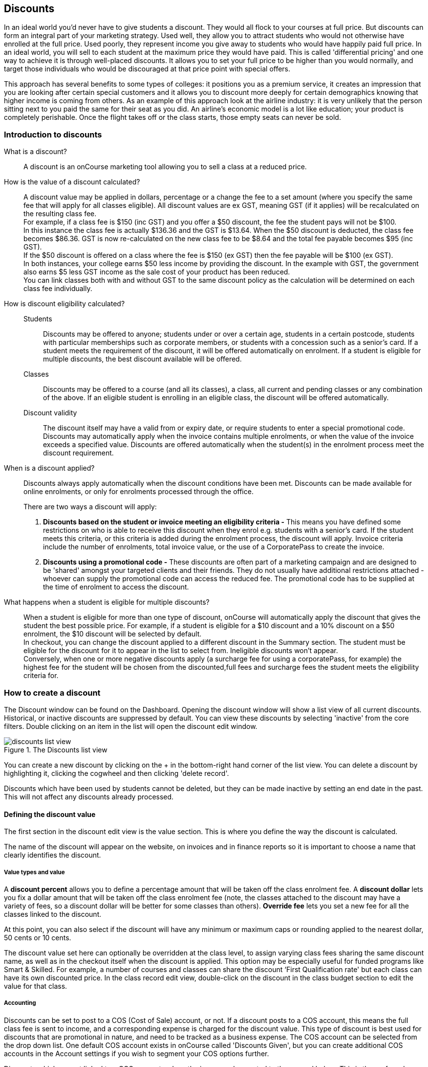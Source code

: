 [[discounts]]
== Discounts

In an ideal world you'd never have to give students a discount. They would all flock to your courses at full price.
But discounts can form an integral part of your marketing strategy. Used well, they allow you to attract students who would not otherwise have enrolled at the full price. Used poorly, they represent income you give away to students who would have happily paid full price. In an ideal world, you will sell to each student at the maximum price they would have paid. This is called 'differential pricing' and one way to achieve it is through well-placed discounts. It allows you to set your full price to be higher than you would normally, and target those individuals who would be discouraged at that price point with special offers.

This approach has several benefits to some types of colleges: it positions you as a premium service, it creates an impression that you are looking after certain special customers and it allows you to discount more deeply for certain demographics knowing that higher income is coming from others. As an example of this approach look at the airline industry: it is very unlikely that the person sitting next to you paid the same for their seat as you did. An airline's economic model is a lot like education; your product is completely perishable. Once the flight takes off or the class starts, those empty seats can never be sold.

[[discounts-Introduction]]
=== Introduction to discounts

What is a discount?::
A discount is an onCourse marketing tool allowing you to sell a class at a reduced price.
How is the value of a discount calculated?::
A discount value may be applied in dollars, percentage or a change the fee to a set amount (where you specify the same fee that will apply for all classes eligible). All discount values are ex GST, meaning GST (if it applies) will be recalculated on the resulting class fee.
 +
For example, if a class fee is $150 (inc GST) and you offer a $50 discount, the fee the student pays will not be $100.
 +
In this instance the class fee is actually $136.36 and the GST is $13.64. When the $50 discount is deducted, the class fee becomes $86.36. GST is now re-calculated on the new class fee to be $8.64 and the total fee payable becomes $95 (inc GST).
 +
If the $50 discount is offered on a class where the fee is $150 (ex GST) then the fee payable will be $100 (ex GST).
 +
In both instances, your college earns $50 less income by providing the discount. In the example with GST, the government also earns $5 less GST income as the sale cost of your product has been reduced.
 +
You can link classes both with and without GST to the same discount policy as the calculation will be determined on each class fee individually.

How is discount eligibility calculated?::

Students::: Discounts may be offered to anyone; students under or over a certain age, students in a certain postcode, students with particular memberships such as corporate members, or students with a concession such as a senior's card. If a student meets the requirement of the discount, it will be offered automatically on enrolment. If a student is eligible for multiple discounts, the best discount available will be offered.

Classes::: Discounts may be offered to a course (and all its classes), a class, all current and pending classes or any combination of the above. If an eligible student is enrolling in an eligible class, the discount will be offered automatically.

Discount validity::: The discount itself may have a valid from or expiry date, or require students to enter a special promotional code. Discounts may automatically apply when the invoice contains multiple enrolments, or when the value of the invoice exceeds a specified value. Discounts are offered automatically when the student(s) in the enrolment process meet the discount requirement.

When is a discount applied?:: Discounts always apply automatically when the discount conditions have been met.
Discounts can be made available for online enrolments, or only for enrolments processed through the office.
+
There are two ways a discount will apply:
+
. *Discounts based on the student or invoice meeting an eligibility criteria -* This means you have defined some restrictions on who is able to receive this discount when they enrol e.g. students with a senior's card. If the student meets this criteria, or this criteria is added during the enrolment process, the discount will apply.
Invoice criteria include the number of enrolments, total invoice value, or the use of a CorporatePass to create the invoice.
. *Discounts using a promotional code -* These discounts are often part of a marketing campaign and are designed to be 'shared' amongst your targeted clients and their friends. They do not usually have additional restrictions attached - whoever can supply the promotional code can access the reduced fee. The promotional code has to be supplied at the time of enrolment to access the discount.

What happens when a student is eligible for multiple discounts?:: When a student is eligible for more than one type of discount, onCourse will automatically apply the discount that gives the student the best possible price. For example, if a student is eligible for a $10 discount and a 10% discount on a $50 enrolment, the $10 discount will be selected by default.
 +
In checkout, you can change the discount applied to a different discount in the Summary section. The student must be eligible for the discount for it to appear in the list to select from. Ineligible discounts won't appear.
 +
Conversely, when one or more negative discounts apply (a surcharge fee for using a corporatePass, for example) the highest fee for the student will be chosen from the discounted,full fees and surcharge fees the student meets the eligibility criteria for.

[[discounts-Creating]]
=== How to create a discount

The Discount window can be found on the Dashboard. Opening the discount window will show a list view of all current discounts. Historical, or inactive discounts are suppressed by default. You can view these discounts by selecting 'inactive' from the core filters. Double clicking on an item in the list will open the discount edit window.

image::images/discounts_list_view.png[title='The Discounts list view']

You can create a new discount by clicking on the + in the bottom-right hand corner of the list view. You can delete a discount by highlighting it, clicking the cogwheel and then clicking 'delete record'.

Discounts which have been used by students cannot be deleted, but they can be made inactive by setting an end date in the past. This will not affect any discounts already processed.

[[discounts-Value]]
==== Defining the discount value

The first section in the discount edit view is the value section. This is where you define the way the discount is calculated.

The name of the discount will appear on the website, on invoices and in finance reports so it is important to choose a name that clearly identifies the discount.

===== Value types and value

A *discount percent* allows you to define a percentage amount that will be taken off the class enrolment fee. A *discount dollar* lets you fix a dollar amount that will be taken off the class enrolment fee (note, the classes attached to the discount may have a variety of fees, so a discount dollar will be better for some classes than others). *Override fee* lets you set a new fee for all the classes linked to the discount.

At this point, you can also select if the discount will have any minimum or maximum caps or rounding applied to the nearest dollar, 50 cents or 10 cents.

The discount value set here can optionally be overridden at the class level, to assign varying class fees sharing the same discount name, as well as in the checkout itself when the discount is applied. This option may be especially useful for funded programs like Smart & Skilled. For example, a number of courses and classes can share the discount ‘First Qualification rate' but each class can have its own discounted price. In the class record edit view, double-click on the discount in the class budget section to edit the value for that class.

===== Accounting

Discounts can be set to post to a COS (Cost of Sale) account, or not. If a discount posts to a COS account, this means the full class fee is sent to income, and a corresponding expense is charged for the discount value. This type of discount is best used for discounts that are promotional in nature, and need to be tracked as a business expense. The COS account can be selected from the drop down list. One default COS account exists in onCourse called 'Discounts Given', but you can create additional COS accounts in the Account settings if you wish to segment your COS options further.

Discounts which are not linked to a COS account reduce the income value posted to the general ledger. This is the preferred method for recording discount types which are about recognising different fee structures that may exist for different types of students, like overseas CRICOS students vs onshore students, and government funded students.

The default forecast take-up can be set here, or set individually in the classes you have linked the discount to. This is a prediction that will assist you in your income budgeting, based on the percentage of students you expect to utilise this discount for each class, and therefore the potential cost of providing this discount to your business.

===== Require Promotional Code

A discount which requires a promotional code needs the code defined here; activate the switch and then set a promotional code. This promotional code has to be entered, and any other restrictions you may have set for the discount has to be met, in order for it to apply. This can be used online or in the office.

Setting a valid to or from date is optional. Many types of discounts don't require a date until you decide to retire the discount by editing it to set a date in the past. You can also set days here that are relative to the starting date of the class, allowing you to create a range of early bird discounts that automatically cut in and out based on how far out from commencement the class is.

===== Web

A discount which is 'available via online enrolment' means students enrolling using your onCourse website have access to this discount. If it's unticked only students who are enrolled via the office in Checkout have access to the discount. You may have chosen to stop a concession card type being added online, but can make the discount still available online for existing students with the concession type on record.

From the checkbox option 'Hide discounted price on web' you can choose if this discount displays in your online marketing, or just comes as a 'surprise' during the check out process. How a discount displays on the web is based on if it is available to all students, in which case the normal fee is crossed out, and the new fee displayed, or to a subset of students, in which case the fee is displayed in brackets next to the primary fee.
Restricting a discount to a subset of students is done on the next tab 'Students'.

The public description field contains any additional information you wish to provide to potential students about who and how this discount can be accessed and is displayed on the website.

image::images/discount_value.png[title='Example value settings of a discount for seniors']

[[discounts-Student]]
==== Defining the eligible students

The second section on the discount edit window allows you to define who can access the discount.

Some types of discount may be available to anyone, meaning any person who enrols will automatically have the discount applied. They may also have to supply a promotional code, or enrol within a fixed period depending on what you set in the first section.

More often, discounts are restricted to people who meet certain criteria. A discount may require the student to meet multiple criteria. For example, in the Senior's Discount window below, the student needs to provide a Senior's Card, but you may also include one that proves they must be over a certain age as well. For this to work effectively, you would need to ensure that the date of birth field was set to mandatory for website enrolments, otherwise clients just providing the details of their seniors card would not be sufficient to access the discount.

You can limit the discount to students who have previously enrolled in the same course or students with a certain membership status.

To link concessions or memberships to the discount record, they need to already be set up in your onCourse records.
See <<concessions, the concessions and memberships chapter>> for more information about how to create a concession or membership.

image::images/discount_students.png[title='This Seniors Card discount has a restrictions on who can access it - people who are registered Seniors Card holders get this discount']

[[discounts-Classes]]
==== Defining the eligible classes

The classes section of the discount window is where you define which classes can access this discount during enrolment.

To attach a discount to a class, click the + button next to the Classes heading.

You can search for class names, class codes, class tags by starting the search with a hashtag (#) or even use our advanced query language to add a particular selection of classes, or all classes (see the screen shot just below). You can read more about our <<search-advanced, advanced query language here>>.

For example, to add all your current classes you could use the following query, then click 'Add All':

[EXAMPLE]
====
isActive is true
====

image::images/discounts_tags.png[title='To search for a tag start your search with the hashtag symbol #']

Using the checkbox option '*Add this discount when creating or duplicating classes*' will automatically add this discount to every new class you create from now on. This can be useful to select for a global discount that applies to all your classes.

Once you have added classes, you can also use the garbage icon to delete classes from the list. The icon is hidden until you hover your mouse over a class in this section. The delete option works on one class at a time.

At the bottom of this window are some *additional enrolment requirements* which relate to the multiple purchase style discounts, e.g. purchase two enrolments from the list above to activate this discount, or spend at least $1,000 in one transaction to access this discount. If you add multi purchase discount options, the discount will apply to each of the eligible classes in the list. These can be left empty if you don't need them.

[NOTE]
====
You can also add a discount to a class from within the class window, directly in the budget section. Just open the budget and click the + button next to the discounts header, type the name of the discount into the search field and click 'add' next to any results you want to add.
====

image::images/discount_classes.png[title='An example of how to add all classes starting after today using the advanced query language']

[[discounts-corporatePasses]]
==== Linking a Corporate Pass to a discount

To make a discount available to a certain Corporate Pass, switch on the *Limit with Corporate Pass* button, then type in the name of the Corporate Pass contact and click 'Add'.

A discount strategy may only apply when a Corporate Pass is used in the purchasing process. Corporate Pass can only be used during online transactions, so make sure this discount is available via online enrolment in the general section.

A Corporate Pass discount could be used to offer a special enrolment price to the employees of the companies you regularly work with.

Alternatively, a negative discount could be used for enrolments processed with some types of Corporate Passes to surcharge online enrolments processed via external agents or vendors.

During the online enrolment process, a surcharge style discount will always apply, even if there is a discount also available to the user. For example, if you surcharge Corporate Pass users 5%, but offer a 10% discount to people using the code TENFREE, the Corporate Pass holder surcharge will override the discount.

image::images/discount_corporate_passes.png[title='Linking a Corporate Pass to a discount']

[[discounts-classlevel]]
=== Overriding a discount at the class level

A discount scheme may allow for a 15% discount across a range of classes. If, for one of these classes, you want the discount to be 20% instead, you can override the discount at the class level. Open a class that has the discount linked to it, go to the Budget section, go into Discounts then double-click on the discount line.

When you first view the override screen, you will see the discount scheme converted from a percentage (if it was one), to a dollar value.

image::images/discount_class_overide_before.png[title='The percentage discounted calculated to a dollar value for this class']

To override the discount, click on the unlock icon next to the dollar value and enter a new value. When a discount has the lock icon next to it, you can see it is locked to the discount scheme. When it has been manually overridden, this icon changes to be unlocked.

You will see in the examples that when the discount is manually overridden, the GST calculation also changes. This is because the GST value must be charged on the class fee, and as the discount changes, the class fee changes.

On occasion, to meet the rules of your discount scheme e.g. round to the nearest whole dollar, a rounding figure may also be calculated to bring your total to the value you desire.

image::images/class_value_override.png[title='Overriding the early bird discount for a single class']

[[discounts-smartandskilled]]
==== Example of how to create custom discounts for Smart and Skilled fees

Under Smart and Skilled, you may have five or more price points available. The fee a student is charged depends on them meeting various eligibility criteria.

onCourse provides a range of tools for setting up the various fees using discount strategies, and then ensuring all students are automatically charged the right fee based on their eligibility.

In onCourse, we recommend you set the most common fee type as the class fee for all your Smart and Skilled classes.
You can then create various types of discounts that either increase or decrease this fee to reflect the other student fee rates that may apply.

In this example, we assume most students enrolling at the college are eligible for the 'First Qualification' pricing, so the college will set these fees as the standard class fee for each class in the budget section. This will be the fee that applies to students enrolling by default, unless another fee type is selected.

In this example, the college offers three Smart and Skilled courses with the following prices:

Certificate III in Early Childhood Education and Care::

* Full Fee: $6540
* First Qual: $1590
* Second Qual: $1910
* Traineeship: $1000
* Concession: $240

Certificate III in Community Services::

* Full Fee: $5340
* First Qual: $1440
* Second Qual: $1730
* Traineeship: $1000
* Concession: $240

Certificate III in Permaculture::

* Full Fee: $6080
* First Qual: $870
* Second Qual: $1040
* Concession: $160

===== Steps to creating the discounts

To begin, create a range of Concession types in your onCourse preferences for each of the other student fee types. Call them something like 'S&S full fee', 'S&S 1st qual', 'S&S 2nd qual', 'S&S trainee', 'S&S concession'. These concession types will be added to the student as their eligibility is assessed, and then used to determine their fee type.

Because these discounts are really an indication of a class fee pricing scheme, rather than a promotional style discount, it is advised from a financial perspective to create each of these discount types as NOT being posted to a discount COS, so the income value of the class will instead be reduced (or increased) as necessary.

Think of each fee that isn't the First Qual rate as an offset of that value. The Full Fee and Second Qual rates require negative discounts (or surcharges) while the Traineeship and Concession fees require discounts. Each type of price will require its own discount strategy. This will allow you to report, for each class, on how many students enrolled at each price point using the standard discount reports.

A discount type called S&S Full Fee could be created that applies to all smart and skilled classes with a discount dollar value of -$3900, and that applies to students with the concession type S&S full fee on their record. This amount will make the Full Fee price for Certificate III in Community Services correct, but the other two classes will need the fee further increased.

After saving the discount type, open the Certificate III in Early Childhood Education and Care class, double-click on the S&S Full fee discount in the budget section, and override the -$3900 fee to -$4950 to bring the total to $6540. Similarly, the S&S Full Fee for Certificate III in Permaculture discount would be overridden to -$5210.

Repeat these steps for each of the discount types for S&S Second Qual, S&S Traineeships and S&S Concession fees.

For the Full Fee to apply during the enrolment process, the student will need to have the concession type 'S&S full fee' attached to their contact record. This will then automatically select the right price for the class they are enrolling into.

=== Negative Discounts

Along with being able to create discounts that can help reduce the fee of an enrolment or product. You can also create negative discounts (i.e. a surcharge for companies booking now, paying later) in both discount schemes and manual discounts. This means the increased fee is part of the enrolment invoice line, so the full fee charged will be reversed should the enrolment be cancelled.

Creating a negative discount works just the same way as when you create positive discount with the only difference being is you would make the 'Discount value' a negative value.

Discounts with a negative value always supersede discounts of a positive value, so if a student is simultaneously eligible for a discount, and a surcharge on enrolment, only the surcharge will be applied.

image::images/negative_discounts.png[title='Creating a negative discount called 'Admin Fee'']

[[discounts-Accessing]]
=== Accessing discounts during enrolment

Depending on the discount settings, discounts can be made available to students enrolling through the web and office, or just for students enrolling through the office.

==== Accessing discounts through checkout

If the student and their chosen class meet the requirements of the discount, it will be applied by default on enrolment. If the student is eligible for multiple discount types, the discount that provides the lowest cost to the student will be applied.

The reverse is true for negative discounts - if a student is eligible for multiple surcharges, then the highest cost to the student will be applied.

During the enrolment process, discounts that require a promotional code can have the code entered on the Summary screen. Again, any eligible classes will have their fee reduced.

You can also manually adjust the class fee as necessary by unlocking the price and overriding it to a price of your choice. You must have a discount selected in order to do this.


image::images/qediscount.png[title='This student is eligible for an automatic Early Bird discount when they enrol in the class.']

==== Accessing negative discounts through checkout

If you have attached a negative discount to a class then the total fee is increased by the amount of the surcharge.
In the example below enrolling Jenny Smith in the class Woodwork (WDWK-41) incurs a surcharge to pay an admin fee.
This fee could be charged because you are trying to encourage students to enrol online rather than taking up a staff member's time on the phone to manually enrol them through checkout.

image::images/qenegativediscount.png[title='This student has a negative discount applied to the class fee']

[NOTE]
====
If a class has two discounts, one negative and one positive, the negative discount always takes precedence over a positive one. This is the case for the class below which has a negative for -$5 and a positive discount for $6.82, and as you can see by default the negative discount gets applied.
====

==== Accessing promotional code discounts in onCourse through checkout

During the enrolment process, if a student supplies a promotional code this needs to be entered in the field 'Find promotions' in the Summary section of Checkout.

Any applicable classes and students in the enrolment process will have their enrolment fee's updated to meet the promotional code conditions.

==== Membership discounts during checkout

If a student holds a valid membership, is related to a contact with a membership where discounts apply, or purchases a membership during the enrolment process, the best applicable discount will automatically apply.

For example, if you have created a discount policy for members and friends to access two different class prices - members with a 30% discount and friends of members with a 10% discount, members who are friends with other members will always be given the higher of the two discounts.

Memberships can be purchased during the checkout process, with these memberships providing discount benefits immediately providing the class being enrolled in is taking place while the membership is valid.

To purchase a membership, click on the 'Find course or item...' field in the checkout shopping cart and either start typing the membership code or select the option 'MEMBERSHIPS' on the right side of the window. Look up the membership by name and make any changes as necessary to the membership start date, end date and cost.
Continue with the enrolment process as usual.

If a student already has a membership purchased, you can see the details of that membership in their contact record.

If your discount policy so allows, and a student is related to a contact who holds a membership, you will not see a membership recorded in the relation's record. You can see the details of their relationships, however.

For example, memberships are often sold to corporate partners. In onCourse, these contacts are 'companies', and companies cannot enrol in classes as they are not real people. Employees of companies can enrol, so you may like to set up the discount policy, so the discount applies to member and their employees.

If an employee of the membership enrols, and the relationship is noted in their contact record (you can add this during the enrolment process) the membership discount will automatically apply.

==== Accessing discounts on the web

If you wish, discount rates and fees can be displayed inline with the class fee on the website.

When users hover over the discounted fee, they can see who is eligible to apply for it. Discounts which calculate to the same fee will be displayed once, with a dual label on the website. E.g. if both seniors and students are eligible for a 10% discount, and have separate discount policies set up, the website will show one fee and the hover will show both discount names. This makes the class fee display neater, especially for colleges who have a large variety of discount policies.

image::images/discount_fee_webdisplay.png[title='A class showing multiple discounts options available to concession card holders']

When a student is completing the enrolment process, by default they will be charged the full fee. If you allow the entry of the concession card details via the website, they can then select the option during enrolment to select a concession card type and enter the appropriate details you require.

While concession card numbers and validity can't be checked by the website enrolment process, all students must confirm that their claim to access the concession is valid and that their details may be checked. You should ensure your enrolment policy and procedures includes information about how additional charges will be levied if students can not produce their concession card on request.

image::images/online_enrol_concession.png[title='During website enrolment, students can enter concession card details']

image::images/online_enrol_discountapplied.png[title='The appropriate fee discounts are then calculated prior to the student making payment for their enrolment(s)']

==== Promotional codes on the web

Promotional codes, gift certificates or voucher codes can also be added during the payment process.
Codes added at this time will also apply the discount to any applicable students and classes in the enrolment selection.

image::images/web_promotionalcode.png[title='Students may enter their promotional codes at Checkout']

==== Membership discounts for online enrolments

If a student holds a membership which entitles them to a discount, or is related to a member which entitles them to a discount, this discount will be automatically applied during the online enrolment process.

Relationships cannot be added during the online enrolment process, so for the discount to apply, the relationship already needs to have been recorded in the student's onCourse record.

[[discounts-Strategies]]
=== Creating effective discount strategies

The first consideration in creating a discount is how will you use it to help you bring in additional enrolments that you would have otherwise not received.

Consider low income discounts. These are the discounts you think of when you imagine children, seniors, disability card holders or unemployed discounts - people who may have limited disposable income and for whom the cost of the full course is a deterrent for enrolling. These are discounts which can be given either as a percentage of the course fee, or as a fixed dollar figure. If you decide to give a percentage discount you can also set the minimum and maximum dollar discount which can be given. So you might to decide to give 10% off for seniors but cap it at $50 so that $800 course doesn't start to be discounted too heavily for you. Or a 2% discount which gives at least $5 off that $100 course, so it doesn't appear too stingy.

Another option is to offer early enrolment discounts, as by encouraging people to enrol and pay well before class start dates makes resource management easier on the college. You could also provide last minute style discounts, to encourage the spare seats to be filled or to get a not quite viable class over the line. These discounts could be automatically given to all enrolling students, or be restricted to students who can provide the matching promotional code.

For these type of discounts you would set a start and end date, where other types of discounts continue indefinitely. onCourse gives you the choice.

Other types of discounts may be a 'buy one get one free' style of discounts. These types of discount apply when the invoice being created during the enrolment process meets certain criteria, such as containing 3 enrolments from the list of specified class.

When considering who can access the discount, you might want to restrict it to all students who have enrolled in the past, are over a certain age, live in a particular suburb or who have certain type of concession card or membership. You aren't locking it to the students who currently fit the requirement: any student who later is entered into the system with the right age, suburb, concession or membership type will be able to obtain that discount.

Finally, you are able to set the list of classes which may receive the discount. This might be every class you run, just your computer courses, or just one course you choose. This gives you flexibility to offer discounts where you think they will be appropriate, useful and affordable. You may be able to offer lower discounts to outsourced courses given your margins, or it may not be helpful to offer seniors discounts to pre-natal sessions.

With all this flexibility, you can offer discounts to your students in exactly the way you choose.
For instance:

* all students under 25 receive 10% off all courses - these are often people with lower disposable income and discounts are a useful way to attract them
* all students who attended a course last term automatically get 20% off selected courses this term
* all students with a senior's card receive a $20 discount off any of the daytime arts and craft classes
* all students purchasing more than $500 worth of enrolments in a single transaction automatically receive a 5% discount

Generally, concessions apply on a long term basis and are based on your college's fees and charges policy. Concessions are automatically applied to fees on enrolment if a student meets the conditions you have set. If you wish to give a special deal to a certain group of people for a limited time only, it is more suitable to create a promotion.

Promotions (Promotional Codes) are another type of discount with a string attached. The student must know a particular word or code in order to obtain the discount. You might decide to perform a letterbox drop in a particular area with postcard sized teasers for your new dance classes. They explain that the recipient can get a 15% discount by going to the website and typing in 'WALTZ'. When they do this, the website alters and shows the courses with fees crossed out and the discounted price alongside in red. The idea is to:

* create the feeling of an offer targeted to a particular group of people, so the recipient feels special.
* track the effectiveness of your letterbox drop
* use an expiry date to create urgency
* micro-market: use different strategies for different demographics

You might distribute your promotional codes by using:

* targeted printed material
* an email mail out to existing or potential students
* SMS
* an alliance with a club or user group - such as a deal with a local RSL that gives their members a discount through a code in their newsletter

Remember, the point of promotional codes is not to keep the code secret and prevent recipients telling their friends about it. The effectiveness of your marketing is greatly enhanced by potential students telling as many people as possible about this great deal they can get by typing in a 'secret code'.

Long term, analysing the percentage take up estimations vs the actual use of the discount on a per class, or per enrolment period will assist you in determining if the strategies you are employing are effective at encouraging new or repeat enrolments.

[[discounts-Financial]]
=== Financial aspects of discounts

Discounts play a part in the budget of onCourse, and the process of determining if a class will be financially viable based on the student fee's collected. As a business, you may also like to include predictive information about the expected take up of a discount. Discounts in onCourse are charged to a cost of sale account, rather than considered a straight reduction to income collected, as a discount is considered as a cost of doing business.

==== Discounts in the class budget

You can see a summary of all the discounts attached to a class within the Budget section of the class, by expanding the Discounts line.

In each discount you create, you can define a 'Default forecast take-up'. What this means is that across all the classes this discount applies to, you expect, say, 5% of all students to use this discount on enrolment.

You can further refine this forecast on a class by class basis in the class budget. Double-click on the discount line in the budget, unlock the default forecast and set a new forecast of your choice.

Based on your enrolment maximum, projected and actual, all three columns will update, with the actual column showing you also the percentage of students enrolled using the discount.

image::images/class_discount_forecast.png[title='Overriding the default forecast in the class']

Using the garbage icon, you can delete discounts from classes in the budget. This will prevent future students from enrolling and accessing this discount. It will not remove the discount given to existing students.

When the discount line has been deleted from the budget you will not see the total value of the discounts given itemised. Any budget printed report will still contain the detail of how many of these discounts you have given, and the class total incomes will still be correct. If you add the discount back via the classes section in the discount, the discount and value of any discounts applied will be visible again.

==== Accounts and discounts

There are two ways discounts can be set up to behave in your chart of accounts.

. The discount can post an expense to your chosen COS (Cost of Sale) expense account. This makes it easy to track how much discount has been offered, showing income and expenses separately on your profit and loss statement. If you choose this option, the amount of the discount will be posted to your COS account and as a negative income at the time the invoice is created.
. Alternatively the discount can simply reduce the income value. This means that your income shows only the net amout charged.

In the onCourse chart of accounts, a default account called 'Discounts Given' is used to record all the COS discounts. You can add additional COS accounts as needed.

==== Understanding GST and rounding in discounts

GST is an Australian Goods and Services Tax, currently set to a flat rate of 10% for all applications of the tax. GST often doesn't apply to enrolments in vocational classes, but does apply for enrolments in leisure classes.
When GST applies to a class, it is important to understand that any discount applied to the class fee will cause the GST to be recalculated.

The reason behind this is that GST must be 10% of the product cost you charge to the customer. If the ex GST cost of the product sold drops from $300 to $200 due to a discount, then the GST charged must also drop from $30 to $20.

If you have discount policies that apply to groups of classes, including both GST inc and GST ex fees, you will notice that the resulting fee payable by the student is different, even if a fixed discount amount is given.

To put it another way, if you have a GST free class costing $300 which has a $100 discount, the student will be charged a straight $200. A $100 reduction in the fees payable by the student has been applied.

However, if you have a GST inclusive class costing $300 which has a $100 discount, the student will end up paying a GST inclusive fee of $190. The student has been given an effective discount of $110, instead of $100. Why do students paying GST now get a 'better' discount? Because they are now liable to pay less GST.

In a class fee of $300 incl GST, $272.73 is the fee income. The remaining $27.27 is not your income - it is GST you are collecting on behalf of the government and holding only until the time you reimburse it to them. In onCourse, GST is always posted to a liability account, never to your income account. onCourse budgets always exclude GST from any profitability calculations.

As the $100 discount is actually being given on a $272.73 class fee, reducing it to $172.73, the GST now must be recalculated on the new fee. The GST of $17.27 (instead of the previous GST of $27.27 on the standard fee) now brings the total fee payable back to $190.

Obviously, the different end values of the discounts are most obvious when comparing the same GST exclusive and GST inclusive total fees side by side. If, instead like in the first example, your GST inclusive class of $300 was a total cost of $330, while your GST free class was just $300, the $100 discount would result in total fees of $220 and $200 respectively. The GST paying student still pays 10% more for their class than the GST free student does, instead of the unexpected 5% less when the discounted GST inc/GST free classes have the same starting fee.

Rounding is apply to the final price after GST is added on. For example if you have a class that costs $115 and there is a15% discount being applied along with being rounded to the nearest $1, then $115 will be divided by 1.1 to take away GST which equals $104.54. Then you would apply the 15% on to that which will be $104.54 x 0.85 = $88.86. Then you have to add the GST back on, so $88.86 x 1.1 = $97.75. Finally you would round this amount to the nearest dollar, so the final cost would be $98.

===== Discount offset from class start date

When you are creating discount schemes, the flexibility of start date offsets can allow you create a range of standard price options.

====== Early Bird Pricing

Creating this price scheme requires three discounts to be created for the same group of classes, each with their own price restriction settings. As one price scheme cuts out, the new price scheme automatically cuts in.

* Enrol 30 days or greater prior to the start date and receive 10% off
* Enrol between 29 days and 14 days prior to the start date and receive 5% off
* Enrol 13 day prior to the start date, or after the start date and pay the full fee

====== Variable pricing depending on when student join an 10 week class

For example a children's tutoring program that allows continuous intake.

* Enrol any time prior to the start date and pay 100% of the class fee
* Enrol 7 days after the start date and receive a 10% discount
* Enrol 14 days after the start date and receive a 20% discount
* Enrol 21 days after the start date and receive a 30% discount etc

[[discounts-exampleCampaigns]]
=== Example discount campaigns

Some examples of possible campaigns are outlined below:

. Select Discounts from the dashboard by searching or using your favourites
. Select + button from the bottom right of the window
. In the new window, enter a name for this concession e.g. Seniors Card Discount
. To set a 10% discount, select the Discount Percent under Value Type and type 10 into the discount value field.
. You can also set a minimum and maximum amount for the concession e.g. min $1 and max $10 and set the discount to round to the whole dollar, nearest 10c or nearest 50c.
. Ensure the option 'available for online enrolment' is ticked, if you want this discount to be available to Seniors enrolling online. If it is unticked, the discount will only be available to Seniors enrolling via the office.
. Setting a valid from and valid to date is optional. If you want to make the discount apply at all times, leave these fields blank.
. Move to the 'students' section. In this example, you might select 'with the following concession type(s) and add concession types you have previously defined asAged Pensioner concession or Seniors card concession. You may also choose to add, or use instead the parameter Age over 60. This will require the student to supply a valid date of birth as well / instead of a concession card to access the discount.
. If you would like students to see the discounted fee that may be eligible for when browsing the web, ensure you have not ticked 'Hide discounted price on web'. This will suppress the display of the price on your onCourse website.
. The last section allows you to assign this discount to certain available classes. You can add or remove classes by searching for the by name, courseClass code, or using a search query. Try 'isActive is true' to add all your currently active classes.

In this example we will create a last minute discount for our previously enrolled students.

. Create a code for your promotion. This will be what students enter on your website to access the promotional discount (or can be entered by your enrolment staff with phone, mail or in person enrolments). An example code might be VIPSTUDENT.
. Name and describe your promotion and decide if it is to be available to students enrolling online and through the office, or only to students enrolling through the office.
. Set the amount and valid to and from dates. In this example we have limited the date to a one week range. It is usual for a promotion to run for a set period of time, but you could leave these fields blank to always allow this discount to apply.
. This promotion is for re-enrolling students, so we can set it to students who have enrolled within 60 days.
. Select your eligible classes. Generally promotions are limited to a few select programs, such as those which already are over the minimum required, or dance classes or those which are starting in the next two weeks. So lets try using 'startDatetime < [date]', where [date] is the date two weeks from today. Use the date picker.
+
Don't forget, promotional codes only work if you market them. You can always email or SMS special promotions to your students to get them out there quickly. With most promotions you would not want to set a qualifier, like enrolled within x days, as you want as many people as possible to 'use' the special code to enrol in your classes, and hope the students you market the promotion to assist you in your marketing efforts by passing the deal on to their friends.

In this example we will create a membership students can buy to entitle them to a 100% discount for any of our computer classes for the next six months.

. Open the membership window and create the membership for purchase. Set a cost for purchase and the duration of the membership in days.
. Open the discount window and create the discount policy for computer club members. The discount is for 100%. Decide if you want this discount available to students who hold this membership and enrol online, or only via the office.
. Leaving the option 'Hide discounted price on web' unticked is a good choice for this discount, as seeing the $0 enrolment fee online available will also encourage other students to purchase this membership for the benefits it provides.
. Go to the students section of the discount window and select the option 'Limit to students with Membership' and add the new membership you just set up be searching for its name.  In this instance we will choose to apply this discount only to the student who purchased it.
. Go to the classes section on the discount window and add all your currently active classes.
. Save and close the record. The membership is now ready for purchase, and the discount policy as defined will be applied.

In this example we will create a concession based discount for college staff, entitling them to 50% off all classes. The concession type 'staff' cannot be self selected on the website.


. Create a new concession type in Preferences > Concession Types called 'Staff' and de-select the option 'Allow students to self-select on the website'. This is because we only want college staff to determine who is a staff member (and entitled to the discount). This concession will not require a concession card number or expiry date either.
. Ensure all college staff whom you want to access this discount have student/tutor records in onCourse, and have the concession type 'staff' added to their record.
. Create a new discount called 'College staff' and leave the option 'Available via online enrolment' selected. This will let staff self enrol and access the discount online. Set the value to 50%, and a maximum value if desired.
. Tick the 'Limit to students with Concessions' switch, then apply the discount to students with the following concession types - Staff. Ensure the option is ticked 'Hide discounted price on web'. This way the general public visiting the website will not be privy to the discount available to staff members.
. On the classes section, add all the applicable classes for this discount.
. When college staff enrol online, the discount will be applied automatically during the checkout process. They will not see the details of this 'hidden' discount until they have been matched as a staff member using their first name, last name and email address on record.

In this example, we will offer a $10 discount to students who enrol in two or more classes for themselves, or with a friend from the list of available classes.

. Open the discount window and create a new discount called 'Buy two and save $10'. In the discount value, set the discount dollar to $5 (if your classes have GST included in their fee, to achieve a $10 discount over two enrolments, you can set the discount value as $5.45, and set the rounding to nearest dollar)
. In the students section, make sure 'restrict this discount to certain students' is unchecked.
. In the classes section, add your classes to which the discount applies. Lets try a tag this time, so type # and then select a tag from the list.
. In the bottom of the panel, enter the option 'Require at least [2] enrolments on one invoice from the classes above.Save and close the record.
+
Setting this discount at 2 requires at least two enrolments to trigger the discount. If there are three enrolments eligible in one enrolment process, then the discount applied will be $15.
. When a checkout process is created that includes at least two enrolments from this list, each eligible enrolment added will have the $5 discount applied. If you remove enrolments from the window, and the set of enrolments are no longer eligible, the discount will be automatically removed from all enrolments.

image::images/buyTwoEnrolmentsDiscount.png[title='Group enrolment discount in checkout,showing a total $10 discount across the two enrolments']

image::images/buyMultipleDiscountWeb.png[title='Group enrolment discount on the web,showing a total $20 discount across the four enrolments,where two students are each attending two classes']

[[discounts-Reporting]]
=== Reporting on discount use

The Discounts by Class pdf report is available from the Classes list view by clicking the Share icon > PDF. This report shows you for each class selected, how many enrolments you have processed at full fee and any applicable discount, and the total value of any discounts applied.

image::images/reports/DiscountsByClass.png[title='An example class where some students have used a discount to reduce their enrolment fees']

As discounts are all posted to the Cost of Sale account, Discounts Given. Transaction reports for this account can also be printed for the date range of your choice.

Transaction reports can be printed either from the Transaction window, or the Account window. If you choose the account window, you can choose to print all the transactions for just one, a group of, or all accounts.

In the example below, a date range query has been run and a Transaction Detail report printed for just the Discounts Given account. This report shows the movements both in and out of the account in the time frame.

In this account, the debits are the discounts given and the credits occur when an enrolment is cancelled and refunded which had a discount. The balance of this account sits on the debit side of the ledger. Each detail line is linked to the invoice number and invoice payer which can be followed up in onCourse as needed.

image::images/reports/TransactionDetail.png[title='An example Transaction Detail report,printed for the general ledger account Discounts Given']

There is a report that can be print from the discount window called ‘Discount take up summary'. This report shows during the date range specified, and for each discount chosen, how many enrolments for each class have used that particular discount. This report is for marketing purposes, so show you the take-up success of a particular discount during a campaign date range.

image::images/reports/Discount_summary_report.png[title='An example of a Discount take up summary report']
